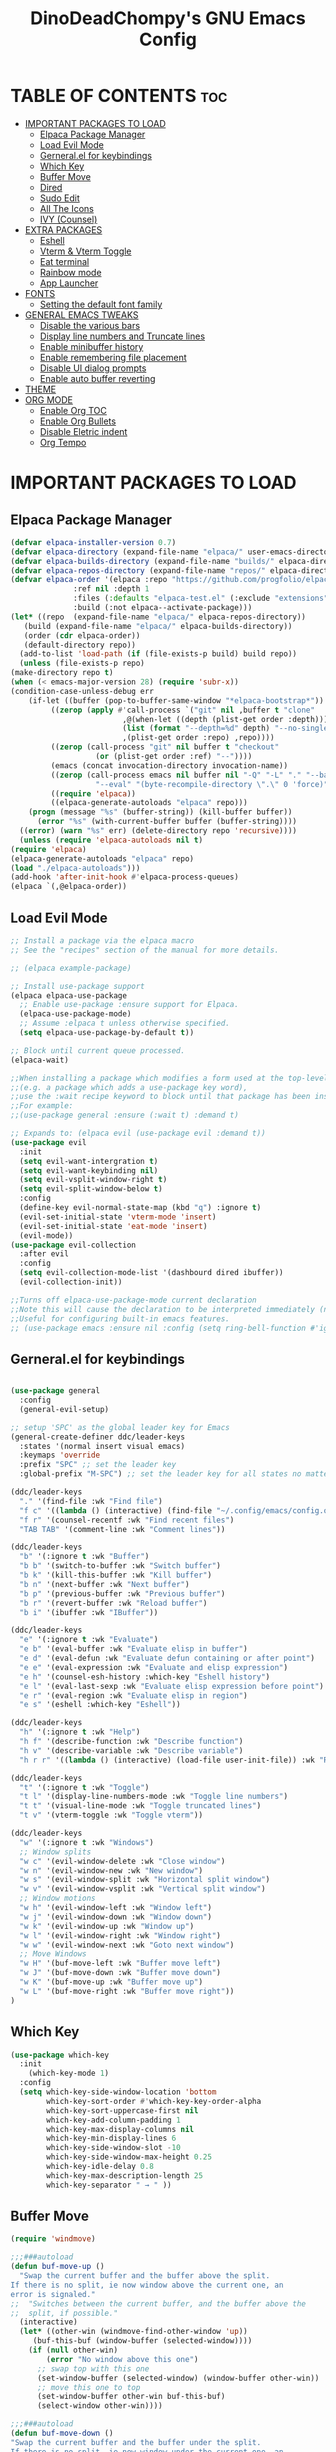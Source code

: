 #+TITLE: DinoDeadChompy's GNU Emacs Config
#+STARTUP: showeverything
#+OPTIONS: toc:2

* TABLE OF CONTENTS :toc:
- [[#important-packages-to-load][IMPORTANT PACKAGES TO LOAD]]
  - [[#elpaca-package-manager][Elpaca Package Manager]]
  - [[#load-evil-mode][Load Evil Mode]]
  - [[#gerneralel-for-keybindings][Gerneral.el for keybindings]]
  - [[#which-key][Which Key]]
  - [[#buffer-move][Buffer Move]]
  - [[#dired][Dired]]
  - [[#sudo-edit][Sudo Edit]]
  - [[#all-the-icons][All The Icons]]
  - [[#ivy-counsel][IVY (Counsel)]]
- [[#extra-packages][EXTRA PACKAGES]]
  - [[#eshell][Eshell]]
  - [[#vterm--vterm-toggle][Vterm & Vterm Toggle]]
  - [[#eat-terminal][Eat terminal]]
  - [[#rainbow-mode][Rainbow mode]]
  - [[#app-launcher][App Launcher]]
- [[#fonts][FONTS]]
  - [[#setting-the-default-font-family][Setting the default font family]]
- [[#general-emacs-tweaks][GENERAL EMACS TWEAKS]]
  - [[#disable-the-various-bars][Disable the various bars]]
  - [[#display-line-numbers-and-truncate-lines][Display line numbers and Truncate lines]]
  - [[#enable-minibuffer-history][Enable minibuffer history]]
  - [[#enable-remembering-file-placement][Enable remembering file placement]]
  - [[#disable-ui-dialog-prompts][Disable UI dialog prompts]]
  - [[#enable-auto-buffer-reverting][Enable auto buffer reverting]]
- [[#theme][THEME]]
- [[#org-mode][ORG MODE]]
  - [[#enable-org-toc][Enable Org TOC]]
  - [[#enable-org-bullets][Enable Org Bullets]]
  - [[#disable-eletric-indent][Disable Eletric indent]]
  - [[#org-tempo][Org Tempo]]

* IMPORTANT PACKAGES TO LOAD
** Elpaca Package Manager

#+begin_src emacs-lisp
    (defvar elpaca-installer-version 0.7)
    (defvar elpaca-directory (expand-file-name "elpaca/" user-emacs-directory))
    (defvar elpaca-builds-directory (expand-file-name "builds/" elpaca-directory))
    (defvar elpaca-repos-directory (expand-file-name "repos/" elpaca-directory))
    (defvar elpaca-order '(elpaca :repo "https://github.com/progfolio/elpaca.git"
				  :ref nil :depth 1
				  :files (:defaults "elpaca-test.el" (:exclude "extensions"))
				  :build (:not elpaca--activate-package)))
    (let* ((repo  (expand-file-name "elpaca/" elpaca-repos-directory))
	   (build (expand-file-name "elpaca/" elpaca-builds-directory))
	   (order (cdr elpaca-order))
	   (default-directory repo))
      (add-to-list 'load-path (if (file-exists-p build) build repo))
      (unless (file-exists-p repo)
	(make-directory repo t)
	(when (< emacs-major-version 28) (require 'subr-x))
	(condition-case-unless-debug err
	    (if-let ((buffer (pop-to-buffer-same-window "*elpaca-bootstrap*"))
		     ((zerop (apply #'call-process `("git" nil ,buffer t "clone"
						     ,@(when-let ((depth (plist-get order :depth)))
							 (list (format "--depth=%d" depth) "--no-single-branch"))
						     ,(plist-get order :repo) ,repo))))
		     ((zerop (call-process "git" nil buffer t "checkout"
					   (or (plist-get order :ref) "--"))))
		     (emacs (concat invocation-directory invocation-name))
		     ((zerop (call-process emacs nil buffer nil "-Q" "-L" "." "--batch"
					   "--eval" "(byte-recompile-directory \".\" 0 'force)")))
		     ((require 'elpaca))
		     ((elpaca-generate-autoloads "elpaca" repo)))
		(progn (message "%s" (buffer-string)) (kill-buffer buffer))
	      (error "%s" (with-current-buffer buffer (buffer-string))))
	  ((error) (warn "%s" err) (delete-directory repo 'recursive))))
      (unless (require 'elpaca-autoloads nil t)
	(require 'elpaca)
	(elpaca-generate-autoloads "elpaca" repo)
	(load "./elpaca-autoloads")))
    (add-hook 'after-init-hook #'elpaca-process-queues)
    (elpaca `(,@elpaca-order))
#+end_src

** Load Evil Mode

#+begin_src emacs-lisp
;; Install a package via the elpaca macro
;; See the "recipes" section of the manual for more details.

;; (elpaca example-package)

;; Install use-package support
(elpaca elpaca-use-package
  ;; Enable use-package :ensure support for Elpaca.
  (elpaca-use-package-mode)
  ;; Assume :elpaca t unless otherwise specified.
  (setq elpaca-use-package-by-default t))

;; Block until current queue processed.
(elpaca-wait)

;;When installing a package which modifies a form used at the top-level
;;(e.g. a package which adds a use-package key word),
;;use the :wait recipe keyword to block until that package has been installed/configured.
;;For example:
;;(use-package general :ensure (:wait t) :demand t)

;; Expands to: (elpaca evil (use-package evil :demand t))
(use-package evil
  :init
  (setq evil-want-intergration t)
  (setq evil-want-keybinding nil)
  (setq evil-vsplit-window-right t)
  (setq evil-split-window-below t)
  :config
  (define-key evil-normal-state-map (kbd "q") :ignore t)
  (evil-set-initial-state 'vterm-mode 'insert)
  (evil-set-initial-state 'eat-mode 'insert)
  (evil-mode))
(use-package evil-collection
  :after evil
  :config
  (setq evil-collection-mode-list '(dashbourd dired ibuffer))
  (evil-collection-init))

;;Turns off elpaca-use-package-mode current declaration
;;Note this will cause the declaration to be interpreted immediately (not deferred).
;;Useful for configuring built-in emacs features.
;; (use-package emacs :ensure nil :config (setq ring-bell-function #'ignore))
#+end_src

** Gerneral.el for keybindings

#+begin_src emacs-lisp

  (use-package general
    :config
    (general-evil-setup)

  ;; setup 'SPC' as the global leader key for Emacs
  (general-create-definer ddc/leader-keys
    :states '(normal insert visual emacs)
    :keymaps 'override
    :prefix "SPC" ;; set the leader key
    :global-prefix "M-SPC") ;; set the leader key for all states no matter what

  (ddc/leader-keys
    "." '(find-file :wk "Find file")
    "f c" '((lambda () (interactive) (find-file "~/.config/emacs/config.org")) :wk "Edit emacs config")
    "f r" '(counsel-recentf :wk "Find recent files")
    "TAB TAB" '(comment-line :wk "Comment lines"))

  (ddc/leader-keys
    "b" '(:ignore t :wk "Buffer")
    "b b" '(switch-to-buffer :wk "Switch buffer")
    "b k" '(kill-this-buffer :wk "Kill buffer")
    "b n" '(next-buffer :wk "Next buffer")
    "b p" '(previous-buffer :wk "Previous buffer")
    "b r" '(revert-buffer :wk "Reload buffer")
    "b i" '(ibuffer :wk "IBuffer"))

  (ddc/leader-keys
    "e" '(:ignore t :wk "Evaluate")    
    "e b" '(eval-buffer :wk "Evaluate elisp in buffer")
    "e d" '(eval-defun :wk "Evaluate defun containing or after point")
    "e e" '(eval-expression :wk "Evaluate and elisp expression")
    "e h" '(counsel-esh-history :which-key "Eshell history")
    "e l" '(eval-last-sexp :wk "Evaluate elisp expression before point")
    "e r" '(eval-region :wk "Evaluate elisp in region") 
    "e s" '(eshell :which-key "Eshell"))

  (ddc/leader-keys
    "h" '(:ignore t :wk "Help")
    "h f" '(describe-function :wk "Describe function")
    "h v" '(describe-variable :wk "Describe variable")
    "h r r" '((lambda () (interactive) (load-file user-init-file)) :wk "Reload emacs config"))

  (ddc/leader-keys
    "t" '(:ignore t :wk "Toggle")
    "t l" '(display-line-numbers-mode :wk "Toggle line numbers")
    "t t" '(visual-line-mode :wk "Toggle truncated lines")
    "t v" '(vterm-toggle :wk "Toggle vterm"))
  
  (ddc/leader-keys
    "w" '(:ignore t :wk "Windows")
    ;; Window splits
    "w c" '(evil-window-delete :wk "Close window")
    "w n" '(evil-window-new :wk "New window")
    "w s" '(evil-window-split :wk "Horizontal split window")
    "w v" '(evil-window-vsplit :wk "Vertical split window")
    ;; Window motions
    "w h" '(evil-window-left :wk "Window left")
    "w j" '(evil-window-down :wk "Window down")
    "w k" '(evil-window-up :wk "Window up")
    "w l" '(evil-window-right :wk "Window right")
    "w w" '(evil-window-next :wk "Goto next window")
    ;; Move Windows
    "w H" '(buf-move-left :wk "Buffer move left")
    "w J" '(buf-move-down :wk "Buffer move down")
    "w K" '(buf-move-up :wk "Buffer move up")
    "w L" '(buf-move-right :wk "Buffer move right"))
  )

#+end_src

** Which Key
#+begin_src emacs-lisp
(use-package which-key
  :init
    (which-key-mode 1)
  :config
  (setq which-key-side-window-location 'bottom
        which-key-sort-order #'which-key-key-order-alpha
        which-key-sort-uppercase-first nil
        which-key-add-column-padding 1
        which-key-max-display-columns nil
        which-key-min-display-lines 6
        which-key-side-window-slot -10
        which-key-side-window-max-height 0.25
        which-key-idle-delay 0.8
        which-key-max-description-length 25
        which-key-separator " → " ))
#+end_src

** Buffer Move
#+begin_src emacs-lisp
(require 'windmove)

;;;###autoload
(defun buf-move-up ()
  "Swap the current buffer and the buffer above the split.
If there is no split, ie now window above the current one, an
error is signaled."
;;  "Switches between the current buffer, and the buffer above the
;;  split, if possible."
  (interactive)
  (let* ((other-win (windmove-find-other-window 'up))
	 (buf-this-buf (window-buffer (selected-window))))
    (if (null other-win)
        (error "No window above this one")
      ;; swap top with this one
      (set-window-buffer (selected-window) (window-buffer other-win))
      ;; move this one to top
      (set-window-buffer other-win buf-this-buf)
      (select-window other-win))))

;;;###autoload
(defun buf-move-down ()
"Swap the current buffer and the buffer under the split.
If there is no split, ie now window under the current one, an
error is signaled."
  (interactive)
  (let* ((other-win (windmove-find-other-window 'down))
	 (buf-this-buf (window-buffer (selected-window))))
    (if (or (null other-win) 
            (string-match "^ \\*Minibuf" (buffer-name (window-buffer other-win))))
        (error "No window under this one")
      ;; swap top with this one
      (set-window-buffer (selected-window) (window-buffer other-win))
      ;; move this one to top
      (set-window-buffer other-win buf-this-buf)
      (select-window other-win))))

;;;###autoload
(defun buf-move-left ()
"Swap the current buffer and the buffer on the left of the split.
If there is no split, ie now window on the left of the current
one, an error is signaled."
  (interactive)
  (let* ((other-win (windmove-find-other-window 'left))
	 (buf-this-buf (window-buffer (selected-window))))
    (if (null other-win)
        (error "No left split")
      ;; swap top with this one
      (set-window-buffer (selected-window) (window-buffer other-win))
      ;; move this one to top
      (set-window-buffer other-win buf-this-buf)
      (select-window other-win))))

;;;###autoload
(defun buf-move-right ()
"Swap the current buffer and the buffer on the right of the split.
If there is no split, ie now window on the right of the current
one, an error is signaled."
  (interactive)
  (let* ((other-win (windmove-find-other-window 'right))
	 (buf-this-buf (window-buffer (selected-window))))
    (if (null other-win)
        (error "No right split")
      ;; swap top with this one
      (set-window-buffer (selected-window) (window-buffer other-win))
      ;; move this one to top
      (set-window-buffer other-win buf-this-buf)
      (select-window other-win))))
#+end_src

** TODO Dired
configure dired buffer for file editing

** Sudo Edit
#+begin_src emacs-lisp
(use-package sudo-edit
  :config
    (ddc/leader-keys
      "fu" '(sudo-edit-find-file :wk "Sudo find file")
      "fU" '(sudo-edit :wk "Sudo edit file")))
#+end_src

** All The Icons
IMPORTANT remember to run ('all-the-icons-install-fonts) if fonts don't show correctly
#+begin_src emacs-lisp
  (use-package all-the-icons
    :ensure t
    :if (display-graphic-p))

(use-package all-the-icons-dired
  :hook (dired-mode . (lambda () (all-the-icons-dired-mode t))))
#+end_src

** IVY (Counsel)
Ivy, a generic completion mechanism for Emacs.
Counsel, a collection of Ivy-enhanced versions of common Emacs commands.
Ivy-rich allows us to add descriptions alongside the commands in M-x.
#+begin_src emacs-lisp
(use-package counsel
  :after ivy
  :diminish
  :config (counsel-mode))

(use-package ivy
  :bind
  ;; ivy-resume resumes the last Ivy-based completion.
  (("C-c C-r" . ivy-resume)
   ("C-x B" . ivy-switch-buffer-other-window))
  :diminish
  :custom
  (setq ivy-use-virtual-buffers t)
  (setq ivy-count-format "(%d/%d) ")
  (setq enable-recursive-minibuffers t)
  :config
  (ivy-mode))

(use-package all-the-icons-ivy-rich
  :ensure t
  :init (all-the-icons-ivy-rich-mode 1))

(use-package ivy-rich
  :after ivy
  :ensure t
  :init (ivy-rich-mode 1) ;; this gets us descriptions in M-x.
  :custom
  (ivy-virtual-abbreviate 'full
   ivy-rich-switch-buffer-align-virtual-buffer t
   ivy-rich-path-style 'abbrev)
  :config
  (ivy-set-display-transformer 'ivy-switch-buffer
                               'ivy-rich-switch-buffer-transformer))
#+end_src



* EXTRA PACKAGES
Anything extra that isn't overly important for the underlying emacs config
** Eshell
#+begin_src emacs-lisp
(use-package eshell-syntax-highlighting
  :after esh-mode
  :config
  (eshell-syntax-highlighting-global-mode +1))

;; eshell-syntax-highlighting -- adds fish/zsh-like syntax highlighting.
;; eshell-rc-script -- your profile for eshell; like a bashrc for eshell.
;; eshell-aliases-file -- sets an aliases file for the eshell.
  
(setq eshell-rc-script (concat user-emacs-directory "eshell/profile")
      eshell-aliases-file (concat user-emacs-directory "eshell/aliases")
      eshell-history-size 5000
      eshell-buffer-maximum-lines 5000
      eshell-hist-ignoredups t
      eshell-scroll-to-bottom-on-input t
      eshell-destroy-buffer-when-process-dies t
      eshell-visual-commands'("bash" "fish" "htop" "ssh" "top" "zsh"))
#+end_src

** Vterm & Vterm Toggle
#+begin_src emacs-lisp
(use-package vterm
:config
(setq shell-file-name "/bin/zsh"
      vterm-max-scrollback 5000))

(use-package vterm-toggle
  :after vterm
  :config
  (setq vterm-toggle-fullscreen-p nil)
  (setq vterm-toggle-scope 'project)
  (add-to-list 'display-buffer-alist
               '((lambda (buffer-or-name _)
                     (let ((buffer (get-buffer buffer-or-name)))
                       (with-current-buffer buffer
                         (or (equal major-mode 'vterm-mode)
                             (string-prefix-p vterm-buffer-name (buffer-name buffer))))))
                  (display-buffer-reuse-window display-buffer-at-bottom)
                  ;;(display-buffer-reuse-window display-buffer-in-direction)
                  ;;display-buffer-in-direction/direction/dedicated is added in emacs27
                  ;;(direction . bottom)
                  ;;(dedicated . t) ;dedicated is supported in emacs27
                  (reusable-frames . visible)
                  (window-height . 0.3))))
#+end_src

** Eat terminal
#+begin_src emacs-lisp
(use-package eat
  :config
    (eat-eshell-mode t))
#+end_src

** Rainbow mode
#+begin_src emacs-lisp
(use-package rainbow-mode
  :hook 
  ((org-mode prog-mode) . rainbow-mode))
#+end_src

** App Launcher
#+begin_src emacs-lisp
(use-package app-launcher
  :ensure '(app-launcher :host github :repo "SebastienWae/app-launcher"))
;; create a global keyboard shortcut with the following code
;; emacsclient -cF "((visibility . nil))" -e "(emacs-run-launcher)"

(defun emacs-run-launcher ()
  "Create and select a frame called emacs-run-launcher which consists only of a minibuffer and has specific dimensions. Runs app-launcher-run-app on that frame, which is an emacs command that prompts you to select an app and open it in a dmenu like behaviour. Delete the frame after that command has exited"
  (interactive)
  (with-selected-frame 
    (make-frame '((name . "emacs-run-launcher")
                  (minibuffer . only)
                  (fullscreen . 0) ; no fullscreen
                  (undecorated . t) ; remove title bar
                  (auto-raise . t) ; focus on this frame
                  (internal-border-width . 10)
                  (width . 100)
                  (height . 12)))
                  (unwind-protect
                    (app-launcher-run-app)
                    (delete-frame))))
#+end_src
                    
* FONTS
Define different fonts for use in Emacs

** Setting the default font family
#+begin_src emacs-lisp

;; Primary font for most things
(set-face-attribute 'default nil
  :font "JetBrains Mono"
  :height 110
  :weight 'medium)

;; Sets the font for non text editing buffers
(set-face-attribute 'variable-pitch nil
  :font "Noto Sans"
  :height 120
  :weight 'medium)
(set-face-attribute 'fixed-pitch nil
  :font "JetBrains Mono"
  :height 110
  :weight 'medium)

;; Makes commented text and keywords italic
;; Doesn't work in normal Emacs on the client version
(set-face-attribute 'font-lock-comment-face nil
  :slant 'italic)
(set-face-attribute 'font-lock-keyword-face nil
  :slant 'italic)

;; This sets the default font on all graphical frames created after restarted Emacs
;; Does the same thing as 'set-face-attribute default'
(add-to-list 'default-frame-alist '(font . "JetBrains Mono-11"))

;; Adjusts line spacing
(setq-default line-spacing 0.12)

#+end_src


* GENERAL EMACS TWEAKS

** Disable the various bars
#+begin_src emacs-lisp
(tool-bar-mode -1)
(menu-bar-mode -1)
(scroll-bar-mode -1)
#+end_src

** Display line numbers and Truncate lines
#+begin_src emacs-lisp
(global-display-line-numbers-mode 1)
(global-visual-line-mode t)
#+end_src

** Enable minibuffer history
#+begin_src emacs-lisp
(setq history-length 25)
(savehist-mode 1)
#+end_src

** Enable remembering file placement
#+begin_src emacs-lisp
(save-place-mode 1)
#+end_src

** Disable UI dialog prompts
#+begin_src emacs-lisp
(setq use-dialog-box nil)
#+end_src

** Enable auto buffer reverting 
#+begin_src emacs-lisp
(global-auto-revert-mode 1)
(setq global-auto-revert-non-file-buffers t)
#+end_src


* THEME
#+begin_src emacs-lisp
    ;;(add-to-list 'custom-theme-load-path "~/.config/emacs/themes/")
    ;;(load-theme 'dinomacs t)
(use-package doom-themes
  :ensure t
  :config
  ;; Global settings (defaults)
  (setq doom-themes-enable-bold t    ; if nil, bold is universally disabled
        doom-themes-enable-italic t) ; if nil, italics is universally disabled
  (load-theme 'doom-tokyo-night t)
  (doom-themes-org-config))
#+end_src


* ORG MODE
** Enable Org TOC
#+begin_src emacs-lisp
(use-package toc-org
  :commands toc-org-enable
  :init (add-hook 'org-mode-hook 'toc-org-enable))
#+end_src

** Enable Org Bullets
Replaces the asterisks in org documents with bullets

#+begin_src emacs-lisp
(add-hook 'org-mode-hook 'org-indent-mode)
(use-package org-bullets)
(add-hook 'org-mode-hook (lambda () (org-bullets-mode 1)))
#+end_src

** Disable Eletric indent
#+begin_src emacs-lisp
(electric-indent-mode -1)
#+end_src

** Org Tempo
#+begin_src emacs-lisp
(require 'org-tempo)
#+end_src


